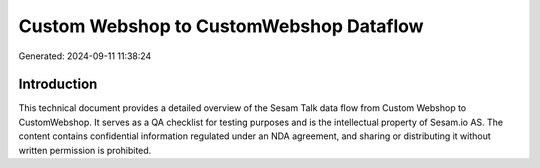 ========================================
Custom Webshop to CustomWebshop Dataflow
========================================

Generated: 2024-09-11 11:38:24

Introduction
------------

This technical document provides a detailed overview of the Sesam Talk data flow from Custom Webshop to CustomWebshop. It serves as a QA checklist for testing purposes and is the intellectual property of Sesam.io AS. The content contains confidential information regulated under an NDA agreement, and sharing or distributing it without written permission is prohibited.
